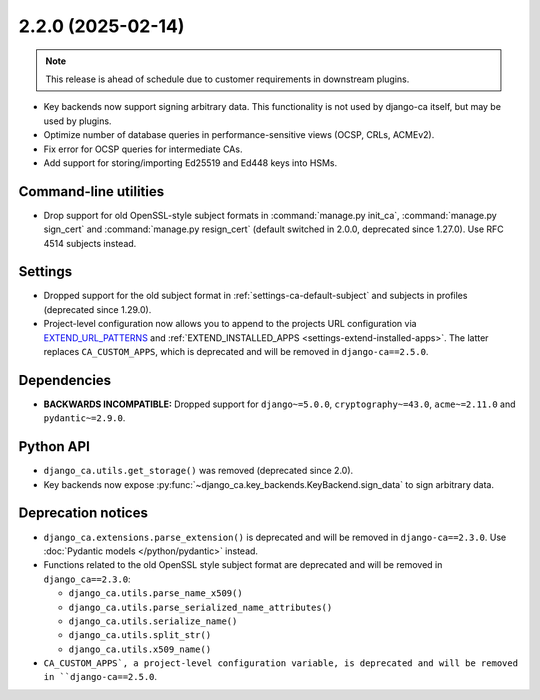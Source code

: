 ##################
2.2.0 (2025-02-14)
##################

.. NOTE::

   This release is ahead of schedule due to customer requirements in downstream plugins.

* Key backends now support signing arbitrary data. This functionality is not used by django-ca itself, but may
  be used by plugins.
* Optimize number of database queries in performance-sensitive views (OCSP, CRLs, ACMEv2).
* Fix error for OCSP queries for intermediate CAs.
* Add support for storing/importing Ed25519 and Ed448 keys into HSMs.

**********************
Command-line utilities
**********************

* Drop support for old OpenSSL-style subject formats in :command:`manage.py init_ca`,
  :command:`manage.py sign_cert` and :command:`manage.py resign_cert` (default switched in 2.0.0, deprecated
  since 1.27.0). Use RFC 4514 subjects instead.

********
Settings
********

* Dropped support for the old subject format in :ref:`settings-ca-default-subject` and subjects in profiles
  (deprecated since 1.29.0).
* Project-level configuration now allows you to append to the projects URL configuration via
  `EXTEND_URL_PATTERNS <settings-extend-url-patterns>`_ and :ref:`EXTEND_INSTALLED_APPS
  <settings-extend-installed-apps>`. The latter replaces ``CA_CUSTOM_APPS``, which is deprecated and will be
  removed in ``django-ca==2.5.0``.

************
Dependencies
************

* **BACKWARDS INCOMPATIBLE:** Dropped support for ``django~=5.0.0``, ``cryptography~=43.0``, ``acme~=2.11.0``
  and ``pydantic~=2.9.0``.

**********
Python API
**********

* ``django_ca.utils.get_storage()`` was removed (deprecated since 2.0).
* Key backends now expose :py:func:`~django_ca.key_backends.KeyBackend.sign_data` to sign arbitrary data.

*******************
Deprecation notices
*******************

* ``django_ca.extensions.parse_extension()`` is deprecated and will be removed in ``django-ca==2.3.0``. Use
  :doc:`Pydantic models </python/pydantic>` instead.
* Functions related to the old OpenSSL style subject format are deprecated and will be removed in
  ``django_ca==2.3.0``:

  * ``django_ca.utils.parse_name_x509()``
  * ``django_ca.utils.parse_serialized_name_attributes()``
  * ``django_ca.utils.serialize_name()``
  * ``django_ca.utils.split_str()``
  * ``django_ca.utils.x509_name()``

* ``CA_CUSTOM_APPS`, a project-level configuration variable, is deprecated and will be removed in
  ``django-ca==2.5.0``.
